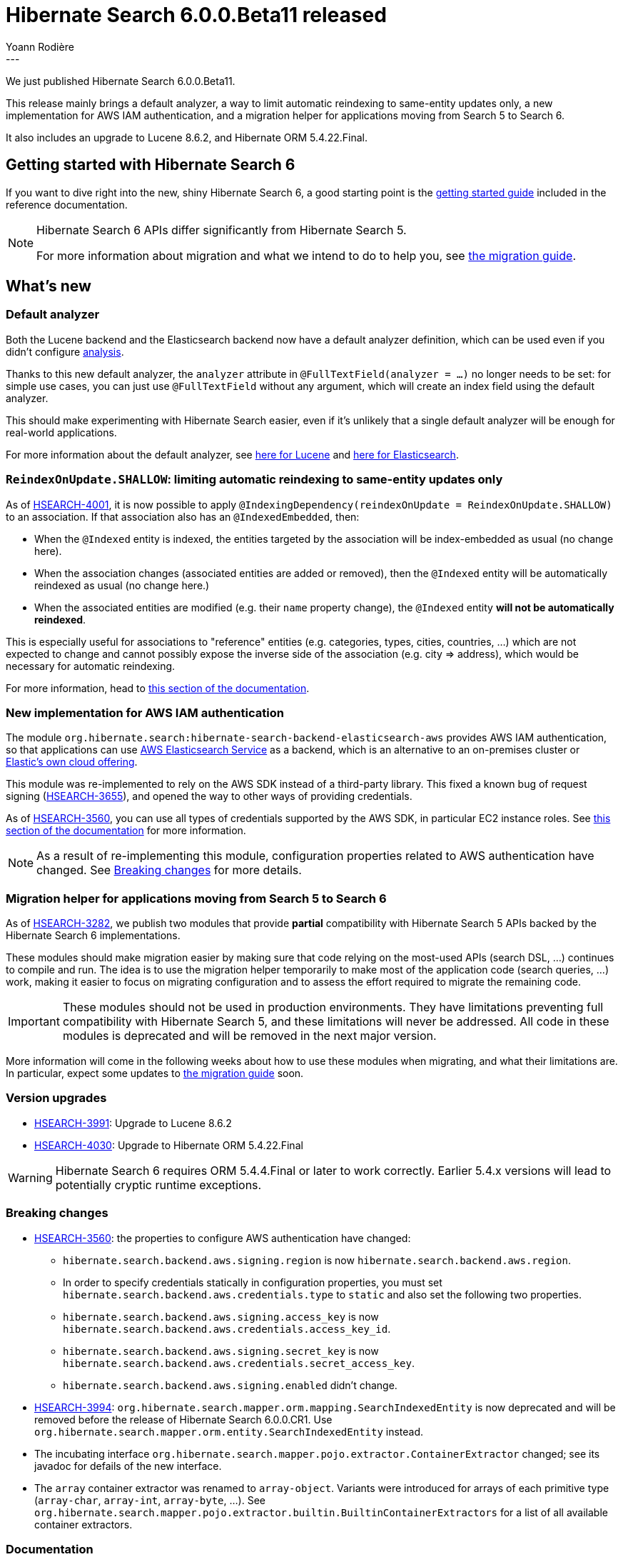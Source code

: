 = Hibernate Search 6.0.0.Beta11 released
Yoann Rodière
:awestruct-tags: [ "Hibernate Search", "Lucene", "Elasticsearch", "Releases" ]
:awestruct-layout: blog-post
:hsearch-doc-url-prefix: https://docs.jboss.org/hibernate/search/6.0/reference/en-US/html_single/
:hsearch-jira-url-prefix: https://hibernate.atlassian.net/browse
:hsearch-jira-project-id: 10061
:hsearch-jira-version-id: 31875
---

We just published Hibernate Search 6.0.0.Beta11.

This release mainly brings a default analyzer,
a way to limit automatic reindexing to same-entity updates only,
a new implementation for AWS IAM authentication,
and a migration helper for applications moving from Search 5 to Search 6.

It also includes an upgrade to Lucene 8.6.2, and Hibernate ORM 5.4.22.Final.

== Getting started with Hibernate Search 6

If you want to dive right into the new, shiny Hibernate Search 6,
a good starting point is the
link:{hsearch-doc-url-prefix}#getting-started[getting started guide]
included in the reference documentation.

[NOTE]
====
Hibernate Search 6 APIs differ significantly from Hibernate Search 5.

For more information about migration and what we intend to do to help you, see
https://hibernate.org/search/documentation/migrate/6.0/[the migration guide].
====

== What's new

[[default-analyzer]]
=== Default analyzer

Both the Lucene backend and the Elasticsearch backend now have a default analyzer definition,
which can be used even if you didn't configure link:{hsearch-doc-url-prefix}#concepts-analysis[analysis].

Thanks to this new default analyzer, the `analyzer` attribute in `@FullTextField(analyzer = ...)` no longer needs to be set:
for simple use cases, you can just use `@FullTextField` without any argument,
which will create an index field using the default analyzer.

This should make experimenting with Hibernate Search easier,
even if it's unlikely that a single default analyzer will be enough for real-world applications.

For more information about the default analyzer,
see link:{hsearch-doc-url-prefix}#backend-lucene-analysis-builtin[here for Lucene]
and link:{hsearch-doc-url-prefix}#backend-elasticsearch-analysis-builtin[here for Elasticsearch].

[[reindexonupdate-shallow]]
=== `ReindexOnUpdate.SHALLOW`: limiting automatic reindexing to same-entity updates only

As of link:{hsearch-jira-url-prefix}/HSEARCH-4001[HSEARCH-4001],
it is now possible to apply `@IndexingDependency(reindexOnUpdate = ReindexOnUpdate.SHALLOW)` to an association.
If that association also has an `@IndexedEmbedded`, then:

* When the `@Indexed` entity is indexed,
the entities targeted by the association will be index-embedded as usual (no change here).
* When the association changes (associated entities are added or removed),
then the `@Indexed` entity will be automatically reindexed as usual (no change here.)
* When the associated entities are modified (e.g. their `name` property change),
the `@Indexed` entity *will not be automatically reindexed*.

This is especially useful for associations to "reference" entities (e.g. categories, types, cities, countries, ...)
which are not expected to change and cannot possibly expose the inverse side of the association (e.g. city => address),
which would be necessary for automatic reindexing.

For more information, head to
link:{hsearch-doc-url-prefix}#mapper-orm-reindexing-reindexonupdate[this section of the documentation].

[[aws-sdk]]
=== New implementation for AWS IAM authentication

The module `org.hibernate.search:hibernate-search-backend-elasticsearch-aws` provides AWS IAM authentication,
so that applications can use https://docs.aws.amazon.com/elasticsearch-service/[AWS Elasticsearch Service] as a backend,
which is an alternative to an on-premises cluster or https://www.elastic.co/elasticsearch/service[Elastic's own cloud offering].

This module was re-implemented to rely on the AWS SDK instead of a third-party library.
This fixed a known bug of request signing (link:{hsearch-jira-url-prefix}/HSEARCH-3655[HSEARCH-3655]),
and opened the way to other ways of providing credentials.

As of link:{hsearch-jira-url-prefix}/HSEARCH-3560[HSEARCH-3560],
you can use all types of credentials supported by the AWS SDK,
in particular EC2 instance roles.
See link:{hsearch-doc-url-prefix}#backend-elasticsearch-configuration-aws[this section of the documentation] for more information.

NOTE: As a result of re-implementing this module, configuration properties related to AWS authentication have changed.
See <<breaking_changes>> for more details.

[[migration-helper]]
=== Migration helper for applications moving from Search 5 to Search 6

As of link:{hsearch-jira-url-prefix}/HSEARCH-3282[HSEARCH-3282],
we publish two modules that provide *partial* compatibility with Hibernate Search 5 APIs
backed by the Hibernate Search 6 implementations.

These modules should make migration easier
by making sure that code relying on the most-used APIs (search DSL, ...) continues to compile and run.
The idea is to use the migration helper temporarily to make most of the application code (search queries, ...) work,
making it easier to focus on migrating configuration and to assess the effort required to migrate the remaining code.

IMPORTANT: These modules should not be used in production environments.
They have limitations preventing full compatibility with Hibernate Search 5,
and these limitations will never be addressed.
All code in these modules is deprecated and will be removed in the next major version.

More information will come in the following weeks about how to use these modules when migrating,
and what their limitations are.
In particular, expect some updates to https://hibernate.org/search/documentation/migrate/6.0/[the migration guide] soon.

[[version_upgrades]]
=== Version upgrades

* link:{hsearch-jira-url-prefix}/HSEARCH-3991[HSEARCH-3991]:
Upgrade to Lucene 8.6.2
* link:{hsearch-jira-url-prefix}/HSEARCH-4030[HSEARCH-4030]:
Upgrade to Hibernate ORM 5.4.22.Final

[WARNING]
====
Hibernate Search 6 requires ORM 5.4.4.Final or later to work correctly.
Earlier 5.4.x versions will lead to potentially cryptic runtime exceptions.
====

[[breaking_changes]]
=== Breaking changes

* link:{hsearch-jira-url-prefix}/HSEARCH-3560[HSEARCH-3560]:
  the properties to configure AWS authentication have changed:
** `hibernate.search.backend.aws.signing.region` is now `hibernate.search.backend.aws.region`.
** In order to specify credentials statically in configuration properties,
   you must set `hibernate.search.backend.aws.credentials.type` to `static` and also set the following two properties.
** `hibernate.search.backend.aws.signing.access_key` is now `hibernate.search.backend.aws.credentials.access_key_id`.
** `hibernate.search.backend.aws.signing.secret_key` is now `hibernate.search.backend.aws.credentials.secret_access_key`.
** `hibernate.search.backend.aws.signing.enabled` didn't change.
* link:{hsearch-jira-url-prefix}/HSEARCH-3994[HSEARCH-3994]:
  `org.hibernate.search.mapper.orm.mapping.SearchIndexedEntity` is now deprecated
  and will be removed before the release of Hibernate Search 6.0.0.CR1.
  Use `org.hibernate.search.mapper.orm.entity.SearchIndexedEntity` instead.
* The incubating interface `org.hibernate.search.mapper.pojo.extractor.ContainerExtractor` changed;
  see its javadoc for defails of the new interface.
* The `array` container extractor was renamed to `array-object`.
  Variants were introduced for arrays of each primitive type (`array-char`, `array-int`, `array-byte`, ...).
  See `org.hibernate.search.mapper.pojo.extractor.builtin.BuiltinContainerExtractors` for a list
  of all available container extractors.

=== Documentation

* link:{hsearch-jira-url-prefix}/HSEARCH-3995[HSEARCH-3995]:
Required Lucene/Elasticsearch versions are now mentioned in the link:{hsearch-doc-url-prefix}#getting-started-compatibility["Compatibility" section] of the documentation.
* link:{hsearch-jira-url-prefix}/HSEARCH-4013[HSEARCH-4013]:
The getting started guide now includes a
link:{hsearch-doc-url-prefix}#gettingstarted-framework[section related to specifics of some frameworks].

[[other-changes]]
=== Other improvements and bug fixes

* link:{hsearch-jira-url-prefix}/HSEARCH-3071[HSEARCH-3071]:
Support for `@IndexedEmbedded.includeEmbeddedObjectId` has been restored.
* link:{hsearch-jira-url-prefix}/HSEARCH-4025[HSEARCH-4025]:
Partial support for indexing entities with `@IdClass` if they have an explicit `@DocumentId`.
Mass indexing doesn't work at the moment (link:{hsearch-jira-url-prefix}/HSEARCH-4033[HSEARCH-4033]).
* link:{hsearch-jira-url-prefix}/HSEARCH-4002[HSEARCH-4002]:
`MappingAnnotatedProperty` (used in annotation processors) now exposes the type of the property
for any given `ContainerExtractorPath`.
* link:{hsearch-jira-url-prefix}/HSEARCH-4003[HSEARCH-4003]:
Repeatable annotations are now automatically expended when retrieved from  `MappingAnnotatedElement`
(used in annotation processors).
* link:{hsearch-jira-url-prefix}/HSEARCH-3994[HSEARCH-3994]:
`SearchScope` now exposes metadata about the targeted types through `SearchScope#includedTypes`.
* link:{hsearch-jira-url-prefix}/HSEARCH-3122[HSEARCH-3122]:
It is now possible to configure the default value of the `dynamic` attribute of Elasticsearch mappings.
See link:{hsearch-doc-url-prefix}#backend-elasticsearch-mapping-dynamic[this section of the documentation].
* link:{hsearch-jira-url-prefix}/HSEARCH-3243[HSEARCH-3243]:
Hibernate Search will now reject identifier/value bridges whose compatibility
with the bound property cannot be validated.
As a rule of thumb, when implementing identifier/value bridges,
the generic type parameter `I` or `T` should always be set to a raw class.
For more advanced implementations, you should rely on an `IdentifierBinder` or `ValueBinder`.
* link:{hsearch-jira-url-prefix}/HSEARCH-3864[HSEARCH-3864]:
A `java.lang.Error` thrown during mass indexing is no longer swallowed and are propagated to the caller.
* link:{hsearch-jira-url-prefix}/HSEARCH-3997[HSEARCH-3997]:
Mapping arrays of primitive types (int[]/float[]/etc.) now works as expected:
it no longer leads to a `ClassCastException` upon indexing.
* link:{hsearch-jira-url-prefix}/HSEARCH-3998[HSEARCH-3998]:
Mass indexing a (non-abstract) parent class in a type hierarchy
with a subclass annotated with `@Indexed(enabled = false)` will now correctly ignore that subclass.
* link:{hsearch-jira-url-prefix}/HSEARCH-3999[HSEARCH-3999]:
Deleting an entity whose `@ElementCollection` is indexed-embedded in another entity
no longer leads to `LazyInitializationException`.
* link:{hsearch-jira-url-prefix}/HSEARCH-4009[HSEARCH-4009]:
Fixed a corner case where `@IndexingDependency(derivedFrom = ...)` would lead to bootstrap failure.
* link:{hsearch-jira-url-prefix}/HSEARCH-4011[HSEARCH-4011]:
Hibernate Search `ScrollableResults` now throw a JPA `QueryTimeoutException` on timeout instead of `SearchTimeoutException`.
* link:{hsearch-jira-url-prefix}/HSEARCH-4027[HSEARCH-4027]:
`ScrollResult.timedOut()` sometimes used to return false even though a timeout occurred with Lucene;
this was fixed.
* link:{hsearch-jira-url-prefix}/HSEARCH-4028[HSEARCH-4028]:
Elasticsearch's `SearchResultTotal` now correctly reports an approximate total hit count after a timeout.
* link:{hsearch-jira-url-prefix}/HSEARCH-3917[HSEARCH-3917]:
Performance improvement: Hibernate Search now uses `TopScoreDocCollector` instead of `TopFieldDocCollector`
when a descending score sort is requested explicitly
(not just when it's the implicit default).
* link:{hsearch-jira-url-prefix}/HSEARCH-3947[HSEARCH-3947]:
Performance improvement: Hibernate Search no longer creates huge arrays for collectors
when a query does not set a limit to the amount of retrieved hits and there are fewer than 10,000 hits.
* link:{hsearch-jira-url-prefix}/HSEARCH-4017[HSEARCH-4017]:
Performance improvement: the Lucene backend no longer scans index segments that don't contain any returned hit when extracting projections.
* link:{hsearch-jira-url-prefix}/HSEARCH-4018[HSEARCH-4018]:
Performance improvement: the Lucene backend now skips some filters when an index doesn't have any nested documents.
* link:{hsearch-jira-url-prefix}/HSEARCH-4019[HSEARCH-4019]:
Performance improvement: the Lucene backend now only uses a `TotalHitCountCollector` when absolutely necessary.

And more. For a full list of changes since the previous releases,
please see the link:https://hibernate.atlassian.net/secure/ReleaseNote.jspa?projectId={hsearch-jira-project-id}&version={hsearch-jira-version-id}[release notes].

== How to get this release

All details are available and up to date on the https://hibernate.org/search/releases/6.0/#get-it[dedicated page on hibernate.org].

== Feedback, issues, ideas?

To get in touch, use the following channels:

* http://stackoverflow.com/questions/tagged/hibernate-search[hibernate-search tag on Stackoverflow] (usage questions)
* https://discourse.hibernate.org/c/hibernate-search[User forum] (usage questions, general feedback)
* link:{hsearch-jira-url-prefix}/HSEARCH[Issue tracker] (bug reports, feature requests)
* http://lists.jboss.org/pipermail/hibernate-dev/[Mailing list] (development-related discussions)
